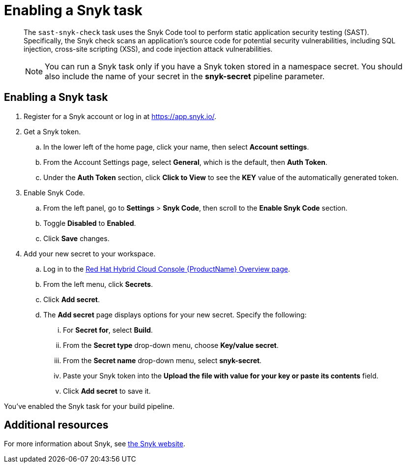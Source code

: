 = Enabling a Snyk task

[abstract]
The `sast-snyk-check` task uses the Snyk Code tool to perform static application security testing (SAST). 
Specifically, the Snyk check scans an application's source code for potential security vulnerabilities, 
including SQL injection, cross-site scripting (XSS), and code injection attack vulnerabilities.

> NOTE: You can run a Snyk task only if you have a Snyk token stored in a namespace secret. 
You should also include the name of your secret in the *snyk-secret* pipeline parameter.

== Enabling a Snyk task

. Register for a Snyk account or log in at https://app.snyk.io/.
. Get a Snyk token.
.. In the lower left of the home page, click your name, then select *Account settings*.
.. From the Account Settings page, select *General*, which is the default, then *Auth Token*.
.. Under the *Auth Token* section, click *Click to View* to see the *KEY* value of the automatically generated token.
. Enable Snyk Code.
.. From the left panel, go to *Settings* > *Snyk Code*, then scroll to the *Enable Snyk Code* section.
.. Toggle *Disabled* to *Enabled*.
.. Click *Save* changes.
. Add your new secret to your workspace.
.. Log in to the link:https://console.redhat.com/preview/application-pipeline[Red Hat Hybrid Cloud Console {ProductName} Overview page].
.. From the left menu, click *Secrets*.
.. Click *Add secret*.
.. The *Add secret* page displays options for your new secret. Specify the following:
... For *Secret for*, select *Build*.
... From the *Secret type* drop-down menu, choose *Key/value secret*.
... From the *Secret name* drop-down menu, select *snyk-secret*.
... Paste your Snyk token into the *Upload the file with value for your key or paste its contents* field.
... Click *Add secret* to save it.

You've enabled the Snyk task for your build pipeline.

[role="_additional-resources"]
== Additional resources

For more information about Snyk, see link:https://snyk.io/product/snyk-code/[the Snyk website].

